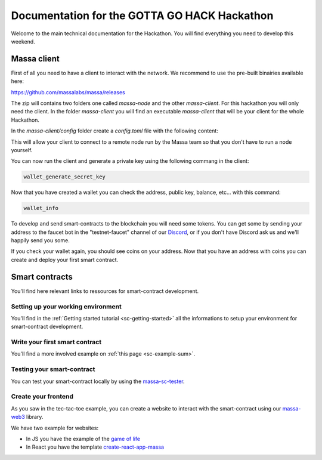 =============================================
Documentation for the GOTTA GO HACK Hackathon
=============================================

Welcome to the main technical documentation for the Hackathon.
You will find everything you need to develop this weekend.

Massa client
============

First of all you need to have a client to interact with the network.
We recommend to use the pre-built binairies available here:

https://github.com/massalabs/massa/releases

The zip will contains two folders one called `massa-node` and the other `massa-client`.
For this hackathon you will only need the client. In the folder `massa-client` you will
find an executable `massa-client` that will be your client for the whole Hackathon.

In the `massa-client/config` folder create a `config.toml` file with the following content:

.. code-block::
    [default_node]
    ip = "141.94.218.103"

This will allow your client to connect to a remote node run by the Massa team
so that you don't have to run a node yourself.

You can now run the client and generate a private key using the following commang in the client:

.. code-block::

    wallet_generate_secret_key

Now that you have created a wallet you can check the address, public key, balance, etc... with this command:

.. code-block::

    wallet_info

To develop and send smart-contracts to the blockchain you will need some tokens.
You can get some by sending your address to the faucet bot in the "testnet-faucet"
channel of our `Discord <https://discord.com/invite/massa>`_, or if you don't have
Discord ask us and we'll happily send you some.

If you check your wallet again, you should see coins on your address.
Now that you have an address with coins you can create and deploy your first smart contract. 

Smart contracts
===============

You'll find here relevant links to ressources for smart-contract development.

Setting up your working environment
^^^^^^^^^^^^^^^^^^^^^^^^^^^^^^^^^^^

You'll find in the :ref:`Getting started tutorial <sc-getting-started>` all the informations
to setup your environment for smart-contract development.

Write your first smart contract
^^^^^^^^^^^^^^^^^^^^^^^^^^^^^^^

You'll find a more involved example on :ref:`this page <sc-example-sum>`.

Testing your smart-contract
^^^^^^^^^^^^^^^^^^^^^^^^^^^

You can test your smart-contract locally by using the `massa-sc-tester <https://github.com/massalabs/massa-sc-tester>`__.

Create your frontend
^^^^^^^^^^^^^^^^^^^^

As you saw in the tec-tac-toe example, you can create a website to interact with
the smart-contract using our `massa-web3 <https://github.com/massalabs/massa-web3>`_ library.

We have two example for websites:

- In JS you have the example of the `game of life <https://github.com/massalabs/massa-sc-examples/tree/main/games/game-of-life>`_
- In React you have the template `create-react-app-massa <https://github.com/massalabs/create-react-app-massa>`_
